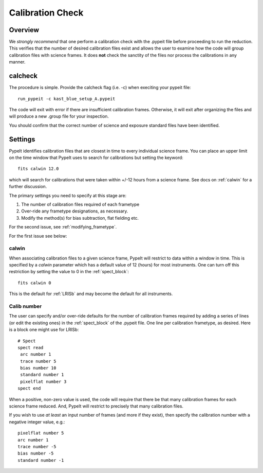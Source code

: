 .. highlight:: rest

*****************
Calibration Check
*****************

Overview
========

We *strongly recommend* that one perform a calibration
check with the .pypeit file before proceeding to run the
reduction.  This verifies that the number of desired
calibration files exist and allows the user to examine
how the code will group calibration files with science
frames.  It does **not** check the
sanctity of the files nor process the calibrations in any manner.

.. _run-calcheck:

calcheck
========

The procedure is simple.  Provide the calcheck flag (i.e. -c)
when execiting your pypeit file::

    run_pypeit -c kast_blue_setup_A.pypeit

The code will exit with error if there are insufficient calibration
frames.  Otherwise, it will exit after organizing the files and
will produce a new .group file for your inspection.

You should confirm that the correct number of science and
exposure standard files have been identified.


Settings
========

PypeIt identifies calibration files that are closest in time to every
individual science frame.
You can place an upper limit on the time window that PypeIt uses to search
for calibrations but setting the keyword::

     fits calwin 12.0

which will search for calibrations that were taken within +/-12 hours
from a science frame.  See docs on :ref:`calwin` for a further
discussion.

The primary settings you need to specify at this stage are:

#.  The number of calibration files required of each frametype

#.  Over-ride any frametype designations, as necessary.

#.  Modify the method(s) for bias subtraction, flat fielding etc.

For the second issue, see :ref:`modifying_frametype`.

For the first issue see below:

.. _calwin:

calwin
------

When associating calibration files to a given science frame,
PypeIt will restrict to data within a window in time.  This
is specified by a `calwin` parameter which has a default
value of 12 (hours) for most instruments.  One can turn
off this restriction by setting the value to 0 in
the :ref:`spect_block`::

    fits calwin 0

This is the default for :ref:`LRISb` and
may become the default for all instruments.

Calib number
------------

The user can specify and/or over-ride defaults
for the number of calibration frames required
by adding a series of lines (or edit the existing ones)
in the :ref:`spect_block` of the .pypeit file.
One line per calibration frametype, as desired.
Here is a block one might use for LRISb::

    # Spect
    spect read
     arc number 1
     trace number 5
     bias number 10
     standard number 1
     pixelflat number 3
    spect end

When a positive, non-zero value is used, the code will require
that there be that many calibration frames for each science
frame reduced.  And, PypeIt will restrict to precisely that many
calibration files.

If you wish to use *at least* an input number of frames (and
more if they exist), then specify the calibration number
with a negative integer value, e.g.::

     pixelflat number 5
     arc number 1
     trace number -5
     bias number -5
     standard number -1


